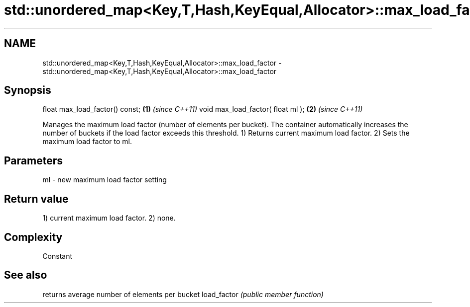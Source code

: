 .TH std::unordered_map<Key,T,Hash,KeyEqual,Allocator>::max_load_factor 3 "2020.03.24" "http://cppreference.com" "C++ Standard Libary"
.SH NAME
std::unordered_map<Key,T,Hash,KeyEqual,Allocator>::max_load_factor \- std::unordered_map<Key,T,Hash,KeyEqual,Allocator>::max_load_factor

.SH Synopsis

float max_load_factor() const;    \fB(1)\fP \fI(since C++11)\fP
void max_load_factor( float ml ); \fB(2)\fP \fI(since C++11)\fP

Manages the maximum load factor (number of elements per bucket). The container automatically increases the number of buckets if the load factor exceeds this threshold.
1) Returns current maximum load factor.
2) Sets the maximum load factor to ml.

.SH Parameters


ml - new maximum load factor setting


.SH Return value

1) current maximum load factor.
2) none.

.SH Complexity

Constant

.SH See also


            returns average number of elements per bucket
load_factor \fI(public member function)\fP




